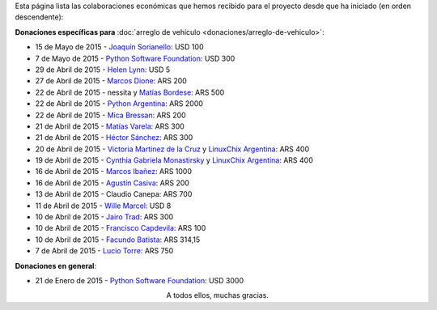 .. title: Colaboradores
.. slug: donaciones/colaboradores
.. date: 2015-04-06 11:12:58 UTC-03:00
.. tags: donaciones, argentina en python
.. link: 
.. description: 
.. type: text
.. nocomments: True

Esta página lista las colaboraciones económicas que hemos recibido
para el proyecto desde que ha iniciado (en orden descendente):

**Donaciones específicas para** :doc:`arreglo de vehículo
<donaciones/arreglo-de-vehiculo>`:

* 15 de Mayo de 2015 - `Joaquín Sorianello <https://twitter.com/_joac>`_: USD 100
* 7 de Mayo de 2015 - `Python Software Foundation <https://www.python.org/psf/>`__: USD 300
* 29 de Abril de 2015 - `Helen Lynn <https://twitter.com/helenlynn>`_: USD 5 
* 27 de Abril de 2015 - `Marcos Dione <http://www.grulic.org.ar/~mdione/glob/>`_: ARS 200
* 22 de Abril de 2015 - nessita y `Matías Bordese <https://twitter.com/mbordese>`_: ARS 500
* 22 de Abril de 2015 - `Python Argentina <https://twitter.com/PythonArgentina>`_: ARS 2000
* 22 de Abril de 2015 - `Mica Bressan <https://twitter.com/micabressan_>`_: ARS 200
* 21 de Abril de 2015 - `Matías Varela <https://twitter.com/matuvarela>`_: ARS 300
* 21 de Abril de 2015 - `Héctor Sánchez <https://twitter.com/hectorksanchez>`_: ARS 300
* 20 de Abril de 2015 - `Victoria Martínez de la Cruz <https://twitter.com/vkmc>`_ y `LinuxChix Argentina
  <https://twitter.com/linuxchixar>`_: ARS 400
* 19 de Abril de 2015 - `Cynthia Gabriela Monastirsky
  <https://twitter.com/cynpy>`_ y `LinuxChix Argentina
  <https://twitter.com/linuxchixar>`_: ARS 400
* 16 de Abril de 2015 - `Marcos Ibañez <https://twitter.com/mgi1982>`_: ARS 1000
* 16 de Abril de 2015 - `Agustín Casiva <https://twitter.com/casivaagustin>`_: ARS 200
* 13 de Abril de 2015 - Claudio Canepa: ARS 700
* 11 de Abril de 2015 - `Wille Marcel <https://twitter.com/_wille>`_: USD 8
* 10 de Abril de 2015 - `Jairo Trad <https://twitter.com/jairotrad>`_: ARS 300
* 10 de Abril de 2015 - `Francisco Capdevila <https://twitter.com/pancho_jay>`_: ARS 100
* 10 de Abril de 2015 - `Facundo Batista <http://taniquetil.com.ar/>`_: ARS 314,15
* 7 de Abril de 2015 - `Lucio Torre <https://twitter.com/luciotorre>`_: ARS 750

**Donaciones en general**:

* 21 de Enero de 2015 - `Python Software Foundation <https://www.python.org/psf/>`_: USD 3000

.. class:: lead align-center

   A todos ellos, muchas gracias.

